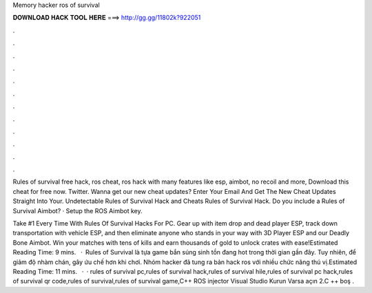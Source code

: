 Memory hacker ros of survival



𝐃𝐎𝐖𝐍𝐋𝐎𝐀𝐃 𝐇𝐀𝐂𝐊 𝐓𝐎𝐎𝐋 𝐇𝐄𝐑𝐄 ===> http://gg.gg/11802k?922051



.



.



.



.



.



.



.



.



.



.



.



.

Rules of survival free hack, ros cheat, ros hack with many features like esp, aimbot, no recoil and more, Download this cheat for free now. Twitter. Wanna get our new cheat updates? Enter Your Email And Get The New Cheat Updates Straight Into Your. Undetectable Rules of Survival Hack and Cheats Rules of Survival Hack. Do you include a Rules of Survival Aimbot? · Setup the ROS Aimbot key.

Take #1 Every Time With Rules Of Survival Hacks For PC. Gear up with item drop and dead player ESP, track down transportation with vehicle ESP, and then eliminate anyone who stands in your way with 3D Player ESP and our Deadly Bone Aimbot. Win your matches with tens of kills and earn thousands of gold to unlock crates with ease!Estimated Reading Time: 9 mins.  · Rules of Survival là tựa game bắn súng sinh tồn đang hot trong thời gian gần đây. Tuy nhiên, để giảm độ nhàm chán, gây ứu chế hơn khi chơi. Nhóm hacker đã tung ra bản hack ros với nhiều chức năng thú vị.Estimated Reading Time: 11 mins.  · · rules of survival pc,rules of survival hack,rules of survival hile,rules of survival pc hack,rules of survival qr code,rules of survival,rules of survival game,C++ ROS injector  Visual Studio Kurun Varsa açın 2.C ++ boş .

